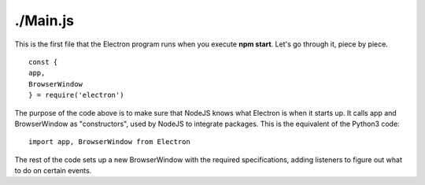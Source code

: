 ./Main.js
=========

This is the first file that the Electron program runs when you execute **npm start**. Let's go through it, piece by piece. ::

    const {
    app,
    BrowserWindow
    } = require('electron')

The purpose of the code above is to make sure that NodeJS knows what Electron is when it starts up. It calls app and BrowserWindow as "constructors", used by NodeJS to integrate packages.
This is the equivalent of the Python3 code: ::
    import app, BrowserWindow from Electron

The rest of the code sets up a new BrowserWindow with the required specifications, adding listeners to figure out what to do on certain events.
